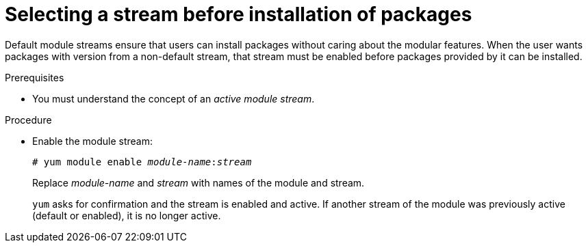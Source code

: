 [id="selecting-a-stream-before-installation-of-packages_{context}"]
= Selecting a stream before installation of packages

Default module streams ensure that users can install packages without caring about the modular features. When the user wants packages with version from a non-default stream, that stream must be enabled before packages provided by it can be installed.


.Prerequisites

ifdef::appstream-book[]
* You must understand the xref:module-streams_introduction-to-modules[concept of an _active module stream_].
endif::[]
ifndef::appstream-book[]
* You must understand the concept of an _active module stream_.
endif::[]

.Procedure

* Enable the module stream:
+
[subs="quotes"]
----
# yum module enable __module-name__:__stream__
----
+
Replace _module-name_ and _stream_ with names of the module and stream.
+
[command]`yum` asks for confirmation and the stream is enabled and active. If another stream of the module was previously active (default or enabled), it is no longer active.

